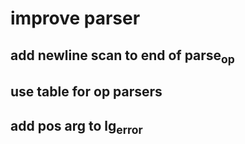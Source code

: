* improve parser
** add newline scan to end of parse_op
** use table for op parsers
** add pos arg to lg_error
